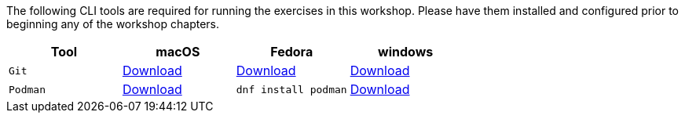 [#prereqs]

The following CLI tools are required for running the exercises in this workshop. Please have them installed and configured prior to beginning any of the workshop chapters.

[cols="4*^,4*.",options="header,+attributes"]
|===
|**Tool**|**macOS**|**Fedora**|**windows**

|`Git`
| https://git-scm.com/download/mac[Download]
| https://git-scm.com/download/linux[Download]
| https://git-scm.com/download/win[Download]

|`Podman`
| https://podman.io/docs/installation#macos[Download]
| `dnf install podman`
| https://podman.io/docs/installation#windows[Download]

|===
